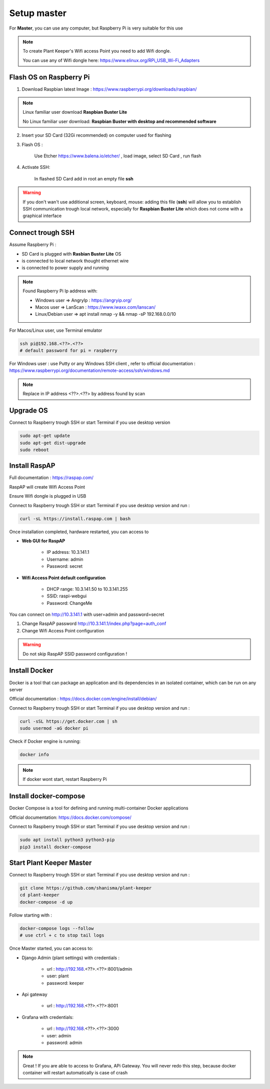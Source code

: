 ************
Setup master
************

For **Master**, you can use any computer, but Raspberry Pi is very suitable for this use


.. note::

    To create Plant Keeper's Wifi access Point you need to add Wifi dongle.

    You can use any of Wifi dongle here:  https://www.elinux.org/RPi_USB_Wi-Fi_Adapters


Flash OS on Raspberry Pi
========================

1) Download Raspbian latest Image : https://www.raspberrypi.org/downloads/raspbian/

.. note::

    Linux familiar user download **Raspbian Buster Lite**

    No Linux familiar user download: **Raspbian Buster with desktop and recommended software**

2) Insert your SD Card (32Gi recommended) on computer used for flashing

3) Flash OS :

    Use Etcher https://www.balena.io/etcher/ , load image, select SD Card , run flash

4) Activate SSH:

    In flashed SD Card add in root an empty file **ssh**

.. warning::

    If you don't wan't use additional screen, keyboard, mouse: adding this file (**ssh**) will allow you to establish
    SSH communication trough local network, especially for **Raspbian Buster Lite** which does not come
    with a graphical interface

Connect trough SSH
==================

Assume Raspberry Pi :

- SD Card is plugged with **Rasbian Buster Lite** OS

- is connected to local network thought ethernet wire

- is connected to power supply and running


.. note::

    Found Raspberry Pi Ip address with:

    - Windows user => AngryIp : https://angryip.org/

    - Macos user => LanScan : https://www.iwaxx.com/lanscan/

    - Linux/Debian user => apt install nmap -y && nmap -sP 192.168.0.0/10


For Macos/Linux user, use Terminal emulator

.. code-block:: shell

    ssh pi@192.168.<??>.<??>
    # default password for pi = raspberry

For Windows user : use Putty or any Windows SSH client ,
refer to official documentation : https://www.raspberrypi.org/documentation/remote-access/ssh/windows.md


.. note::

    Replace in IP address <??>.<??> by address found by scan

Upgrade OS
==========

Connect to Raspberry trough SSH or start Terminal if you use desktop version

.. code-block:: shell

    sudo apt-get update
    sudo apt-get dist-upgrade
    sudo reboot


Install RaspAP
==============

Full documentation :  https://raspap.com/

RaspAP will create Wifi Access Point

Ensure Wifi dongle is plugged in USB

Connect to Raspberry trough SSH or start Terminal if you use desktop version and run :

.. code-block:: shell

    curl -sL https://install.raspap.com | bash


Once installation completed, hardware restarted, you can access to

* **Web GUI for RaspAP**

    - IP address: 10.3.141.1

    - Username: admin

    - Password: secret

* **Wifi Access Point default configuration**

    - DHCP range: 10.3.141.50 to 10.3.141.255

    - SSID: raspi-webgui

    - Password: ChangeMe


You can connect on http://10.3.141.1 with user=admin and password=secret

1) Change RaspAP password http://10.3.141.1/index.php?page=auth_conf


2) Change Wifi Access Point configuration


.. figure:: ../images/raspap_ssid.png
    :height: 100
    :width: 200
    :scale: 300
    :align: center
    :alt: flow


.. figure:: ../images/raspap_ssid_password.png
    :height: 100
    :width: 200
    :scale: 300
    :align: center
    :alt: flow


.. warning::

    Do not skip RaspAP SSID password configuration !


Install Docker
==============

Docker is a tool that can package an application and its dependencies in an isolated container,
which can be run on any server

Official documentation : https://docs.docker.com/engine/install/debian/

Connect to Raspberry trough SSH or start Terminal if you use desktop version and run :

.. code-block:: shell

    curl -sSL https://get.docker.com | sh
    sudo usermod -aG docker pi

Check if Docker engine is running:

.. code-block:: shell

     docker info

.. note::

    If docker wont start, restart Raspberry Pi

Install docker-compose
======================

Docker Compose is a tool for defining and running multi-container Docker applications

Official documentation: https://docs.docker.com/compose/


Connect to Raspberry trough SSH or start Terminal if you use desktop version and run :

.. code-block:: shell

    sudo apt install python3 python3-pip
    pip3 install docker-compose


Start Plant Keeper Master
=========================

Connect to Raspberry trough SSH or start Terminal if you use desktop version and run :

.. code-block:: shell

    git clone https://github.com/shanisma/plant-keeper
    cd plant-keeper
    docker-compose -d up


Follow starting with :

.. code-block::

    docker-compose logs --follow
    # use ctrl + c to stop tail logs

Once Master started, you can access to:

- Django Admin (plant settings) with credentials :

    - url : http://192.168.<??>.<??>:8001/admin

    - user: plant

    - password: keeper

- Api gateway

    - url : http://192.168.<??>.<??>:8001

- Grafana with credentials:

    - url : http://192.168.<??>.<??>:3000

    - user: admin

    - password: admin

.. note::

    Great ! If you are able to access to Grafana, APi Gateway.
    You will never redo this step, because docker container will restart automatically is case of crash

